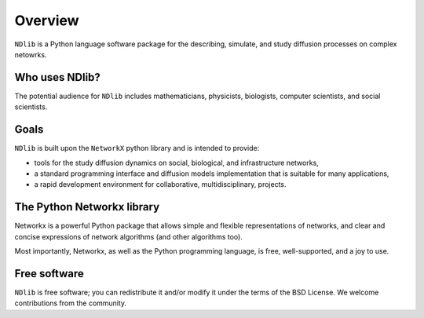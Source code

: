 ********
Overview
********

``NDlib`` is a Python language software package for the describing, simulate, and study diffusion processes on complex netowrks.

---------------
Who uses NDlib?
---------------

The potential audience for ``NDlib`` includes mathematicians, physicists, biologists, computer scientists, and social scientists. 

-----
Goals
-----

``NDlib`` is built upon the ``NetworkX`` python library and is intended to provide:

- tools for the study diffusion dynamics on social, biological, and infrastructure networks,
- a standard programming interface and diffusion models implementation that is suitable for many applications,
- a rapid development environment for collaborative, multidisciplinary, projects.

---------------------------
The Python Networkx library
---------------------------

Networkx is a powerful Python package that allows simple and flexible representations of networks, and clear and concise expressions of network algorithms (and other algorithms too). 

Most importantly, Networkx, as well as the Python programming language, is free, well-supported, and a joy to use.

-------------
Free software
-------------

``NDlib`` is free software; you can redistribute it and/or modify it under the terms of the BSD License. We welcome contributions from the community. 
